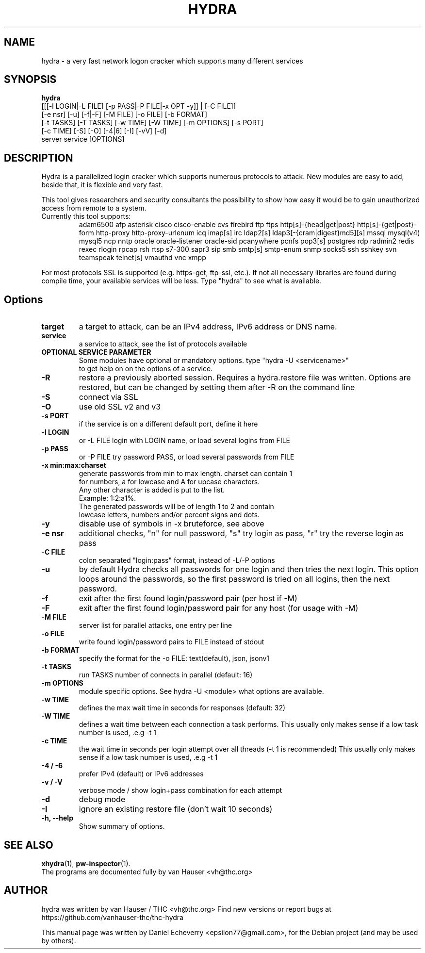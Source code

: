 .TH "HYDRA" "1" "01/01/2020"
.SH NAME
hydra \- a very fast network logon cracker which supports many different services
.SH SYNOPSIS
.B hydra
 [[[\-l LOGIN|\-L FILE] [\-p PASS|\-P FILE|\-x OPT \-y]] | [\-C FILE]]
 [\-e nsr] [\-u] [\-f|\-F] [\-M FILE] [\-o FILE] [\-b FORMAT]
 [\-t TASKS] [\-T TASKS] [\-w TIME] [\-W TIME] [\-m OPTIONS] [\-s PORT]
 [\-c TIME] [\-S] [\-O] [\-4|6] [\-I] [\-vV] [\-d]
 server service [OPTIONS]
.br
.SH DESCRIPTION
Hydra is a parallelized login cracker which supports numerous protocols
to attack. New modules are easy to add, beside that, it is flexible and
very fast.
.LP
This tool gives researchers and security consultants the possibility to
show how easy it would be to gain unauthorized access from remote to a
system.
.TP
Currently this tool supports:
adam6500 afp asterisk cisco cisco-enable cvs firebird ftp ftps
http[s]-{head|get|post} http[s]-{get|post}-form http-proxy
http-proxy-urlenum icq imap[s] irc ldap2[s]
ldap3[-{cram|digest}md5][s] mssql mysql(v4) mysql5 ncp nntp
oracle oracle-listener oracle-sid pcanywhere pcnfs pop3[s]
postgres rdp radmin2 redis rexec rlogin rpcap rsh rtsp s7-300 sapr3 sip
smb smtp[s] smtp-enum snmp socks5 ssh sshkey svn teamspeak telnet[s]
vmauthd vnc xmpp
.LP
For most protocols SSL is supported (e.g. https-get, ftp-ssl, etc.).
If not all necessary libraries are found during compile time, your
available services will be less.
Type "hydra" to see what is available.
.SH Options
.TP
.B target
a target to attack, can be an IPv4 address, IPv6 address or DNS name.
.TP
.B service
a service to attack, see the list of protocols available
.TP
.B OPTIONAL SERVICE PARAMETER
Some modules have optional or mandatory options. type "hydra \-U <servicename>"
 to get help on on the options of a service.
.TP
.B \-R 
restore a previously aborted session. Requires a hydra.restore file was
written. Options are restored, but can be changed by setting them after
\-R on the command line
.TP
.B \-S
connect via SSL
.TP
.TP
.B \-O
use old SSL v2 and v3
.TP
.B \-s PORT
if the service is on a different default port, define it here
.TP
.B \-l LOGIN
or \-L FILE login with LOGIN name, or load several logins from FILE
.TP
.B \-p PASS
or \-P FILE try password PASS, or load several passwords from FILE
.TP
.B \-x min:max:charset
generate passwords from min to max length. charset can contain 1
 for numbers, a for lowcase and A for upcase characters.
 Any other character is added is put to the list. 
   Example: 1:2:a1%.
   The generated passwords will be of length 1 to 2 and contain
   lowcase letters, numbers and/or percent signs and dots.
.TP
.B \-y
disable use of symbols in \-x bruteforce, see above
.TP
.B \-e nsr
additional checks, "n" for null password, "s" try login as pass, "r" try the reverse login as pass
.TP
.B \-C FILE
colon separated "login:pass" format, instead of \-L/\-P options
.TP
.B \-u
by default Hydra checks all passwords for one login and then tries the next
login. This option loops around the passwords, so the first password is
tried on all logins, then the next password.
.TP
.B \-f
exit after the first found login/password pair (per host if \-M)
.TP
.B \-F
exit after the first found login/password pair for any host (for usage with \-M)
.TP
.B \-M FILE
server list for parallel attacks, one entry per line
.TP
.B \-o FILE
write found login/password pairs to FILE instead of stdout
.TP
.B \-b FORMAT
specify the format for the \-o FILE: text(default), json, jsonv1
.TP
.B \-t TASKS
run TASKS number of connects in parallel (default: 16)
.TP
.B \-m OPTIONS
module specific options. See hydra -U <module> what options are available.
.TP
.B \-w TIME
defines the max wait time in seconds for responses (default: 32)
.TP
.B \-W TIME
defines a wait time between each connection a task performs. This usually
only makes sense if a low task number is used, .e.g \-t 1
.TP
.B \-c TIME
the wait time in seconds per login attempt over all threads (-t 1 is recommended)
This usually only makes sense if a low task number is used, .e.g \-t 1
.TP
.B \-4 / \-6 
prefer IPv4 (default) or IPv6 addresses
.TP
.B \-v / \-V 
verbose mode / show login+pass combination for each attempt
.TP
.B \-d
debug mode
.TP
.B \-I
ignore an existing restore file (don't wait 10 seconds)
.TP
.B \-h, \-\-help
Show summary of options.
.SH SEE ALSO
.BR xhydra (1),
.BR pw-inspector (1).
.br
The programs are documented fully by van Hauser <vh@thc.org>
.SH AUTHOR
hydra was written by van Hauser / THC <vh@thc.org>
Find new versions or report bugs at https://github.com/vanhauser-thc/thc-hydra
.PP
This manual page was written by Daniel Echeverry <epsilon77@gmail.com>,
for the Debian project (and may be used by others).
